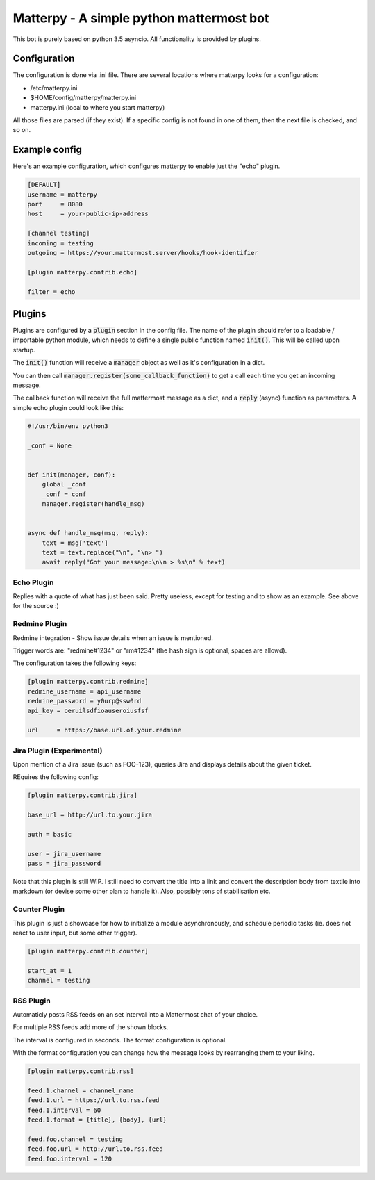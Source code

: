 
Matterpy - A simple python mattermost bot
=========================================

.. image:: https://img.shields.io/github/license/adfinis-sygroup/matterpy.svg?maxAge=2592000

This bot is purely based on python 3.5 asyncio. All functionality is provided by plugins.


Configuration
-------------

The configuration is done via .ini file. There are several locations where matterpy looks
for a configuration:

* /etc/matterpy.ini
* $HOME/config/matterpy/matterpy.ini
* matterpy.ini (local to where you start matterpy)

All those files are parsed (if they exist). If a specific config is not found
in one of them, then the next file is checked, and so on.

Example config
--------------

Here's an example configuration, which configures matterpy to enable just the
"echo" plugin.

.. code:: ini

   [DEFAULT]
   username = matterpy
   port     = 8080
   host     = your-public-ip-address

   [channel testing]
   incoming = testing
   outgoing = https://your.mattermost.server/hooks/hook-identifier

   [plugin matterpy.contrib.echo]

   filter = echo


Plugins
-------

Plugins are configured by a :code:`plugin` section in the config file. The name of the
plugin should refer to a loadable / importable python module, which needs to define
a single public function named :code:`init()`. This will be called upon startup.

The :code:`init()` function will receive a :code:`manager` object as well as
it's configuration in a dict.

You can then call :code:`manager.register(some_callback_function)` to get a call each
time you get an incoming message.

The callback function will receive the full mattermost message as a dict, and a
:code:`reply` (async) function as parameters. A simple echo plugin could look like this:


.. code:: python

   #!/usr/bin/env python3

   _conf = None


   def init(manager, conf):
       global _conf
       _conf = conf
       manager.register(handle_msg)


   async def handle_msg(msg, reply):
       text = msg['text']
       text = text.replace("\n", "\n> ")
       await reply("Got your message:\n\n > %s\n" % text)


Echo Plugin
~~~~~~~~~~~

Replies with a quote of what has just been said. Pretty useless, except for
testing and to show as an example. See above for the source :)


Redmine Plugin
~~~~~~~~~~~~~~


Redmine integration - Show issue details when an issue is mentioned.

Trigger words are: "redmine#1234" or "rm#1234" (the hash sign is optional,
spaces are allowd).

The configuration takes the following keys:

.. code:: ini

   [plugin matterpy.contrib.redmine]
   redmine_username = api_username
   redmine_password = y0urp@ssw0rd
   api_key = oeruilsdfioauseroiusfsf

   url     = https://base.url.of.your.redmine


Jira Plugin (Experimental)
~~~~~~~~~~~~~~~~~~~~~~~~~~

Upon mention of a Jira issue (such as FOO-123), queries Jira and displays details about
the given ticket.

REquires the following config:

.. code:: ini

    [plugin matterpy.contrib.jira]

    base_url = http://url.to.your.jira

    auth = basic

    user = jira_username
    pass = jira_password

Note that this plugin is still WIP. I still need to convert the title into a link and convert the description body from textile into markdown (or devise some other plan to handle it). Also, possibly tons of stabilisation etc.

Counter Plugin
~~~~~~~~~~~~~~

This plugin is just a showcase for how to initialize a module asynchronously, and schedule
periodic tasks (ie. does not react to user input, but some other trigger).

.. code:: ini

   [plugin matterpy.contrib.counter]

   start_at = 1
   channel = testing

RSS Plugin
~~~~~~~~~~

Automaticly posts RSS feeds on an set interval into a Mattermost chat of your choice.

For multiple RSS feeds add more of the shown blocks.

The interval is configured in seconds.
The format configuration is optional.

With the format configuration you can change how the message looks by rearranging them to your liking.

.. code:: ini

    [plugin matterpy.contrib.rss]

    feed.1.channel = channel_name
    feed.1.url = https://url.to.rss.feed
    feed.1.interval = 60
    feed.1.format = {title}, {body}, {url}

    feed.foo.channel = testing
    feed.foo.url = http://url.to.rss.feed
    feed.foo.interval = 120
